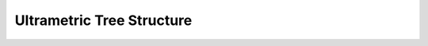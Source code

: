 Ultrametric Tree Structure
==========================

.. doxygenfile:: tree_construction/ultrametric_tree_structure.hpp tree_construction/ultrametric_tree_structure.cpp tree_construction/ultrametric_tree_structure_json.cpp
   :project: SHiP
